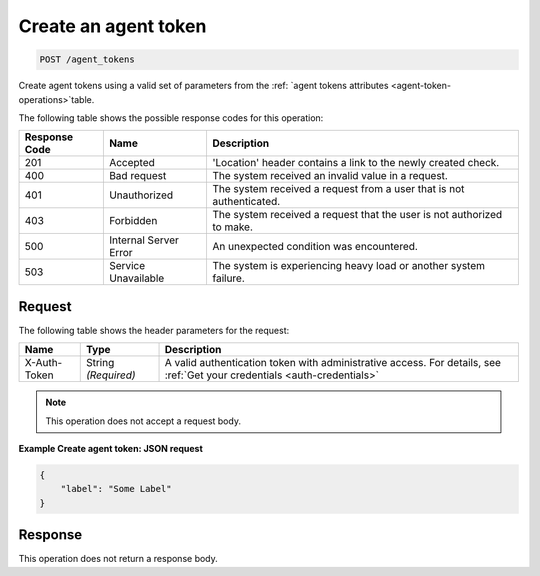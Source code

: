 .. _create-an-agent-token:

Create an agent token
^^^^^^^^^^^^^^^^^^^^^
.. code::

    POST /agent_tokens

Create agent tokens using a valid set of parameters from the
:ref: `agent tokens attributes <agent-token-operations>`table.

The following table shows the possible response codes for this operation:

+--------------------------+-------------------------+-------------------------+
|Response Code             |Name                     |Description              |
+==========================+=========================+=========================+
|201                       |Accepted                 |'Location' header        |
|                          |                         |contains a link to the   |
|                          |                         |newly created check.     |
+--------------------------+-------------------------+-------------------------+
|400                       |Bad request              |The system received an   |
|                          |                         |invalid value in a       |
|                          |                         |request.                 |
+--------------------------+-------------------------+-------------------------+
|401                       |Unauthorized             |The system received a    |
|                          |                         |request from a user that |
|                          |                         |is not authenticated.    |
+--------------------------+-------------------------+-------------------------+
|403                       |Forbidden                |The system received a    |
|                          |                         |request that the user is |
|                          |                         |not authorized to make.  |
+--------------------------+-------------------------+-------------------------+
|500                       |Internal Server Error    |An unexpected condition  |
|                          |                         |was encountered.         |
+--------------------------+-------------------------+-------------------------+
|503                       |Service Unavailable      |The system is            |
|                          |                         |experiencing heavy load  |
|                          |                         |or another system        |
|                          |                         |failure.                 |
+--------------------------+-------------------------+-------------------------+

Request
"""""""
The following table shows the header parameters for the request:

+-----------------+----------------+-----------------------------------------------+
|Name             |Type            |Description                                    |
+=================+================+===============================================+
|X-Auth-Token     |String          |A valid authentication token with              |
|                 |*(Required)*    |administrative access. For details, see        |
|                 |                |:ref:`Get your credentials <auth-credentials>` |
+-----------------+----------------+-----------------------------------------------+


.. note:: This operation does not accept a request body.

**Example Create agent token: JSON request**

.. code::

   {
       "label": "Some Label"
   }

Response
""""""""
This operation does not return a response body.
